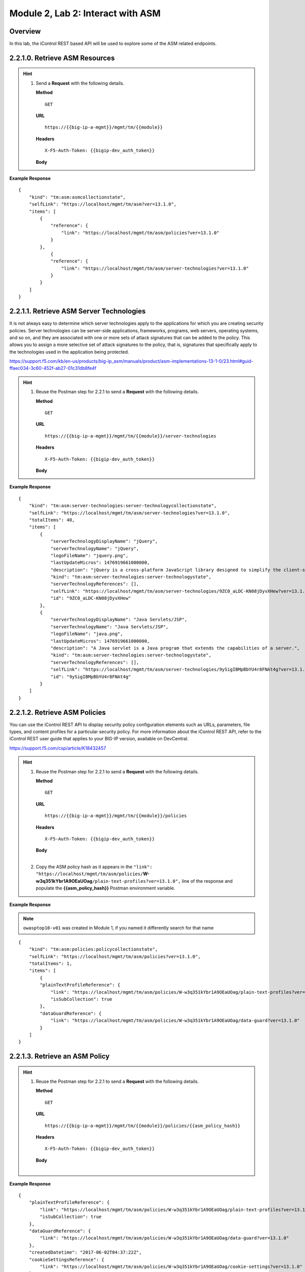.. |labmodule| replace:: 2
.. |labnum| replace:: 2
.. |labdot| replace:: |labmodule|\ .\ |labnum|
.. |labund| replace:: |labmodule|\ _\ |labnum|
.. |labname| replace:: Lab\ |labdot|
.. |labnameund| replace:: Lab\ |labund|

Module |labmodule|\, Lab \ |labnum|\: Interact with ASM
========================================================

Overview
--------

In this lab, the iControl REST based API will be used to explore some of the ASM related endpoints.

|labmodule|\.\ |labnum|\.1.0. Retrieve ASM Resources
----------------------------------------------------

.. Hint::
  1) Send a **Request** with the following details.

     | **Method**

     ::

         GET

     | **URL**

     ::

         https://{{big-ip-a-mgmt}}/mgmt/tm/{{module}}

     | **Headers**

     ::

	     X-F5-Auth-Token: {{bigip-dev_auth_token}}

     | **Body**

**Example Response**

::

    {
        "kind": "tm:asm:asmcollectionstate",
        "selfLink": "https://localhost/mgmt/tm/asm?ver=13.1.0",
        "items": [
            {
                "reference": {
                    "link": "https://localhost/mgmt/tm/asm/policies?ver=13.1.0"
                }
            },
                {
                "reference": {
                    "link": "https://localhost/mgmt/tm/asm/server-technologies?ver=13.1.0"
                }
            }
        ]
    }

|labmodule|\.\ |labnum|\.1.1. Retrieve ASM Server Technologies
---------------------------------------------------------------

It is not always easy to determine which server technologies apply to the applications for which you are creating security policies. Server technologies can be server-side applications, frameworks, programs, web servers, operating systems, and so on, and they are associated with one or more sets of attack signatures that can be added to the policy. This allows you to assign a more selective set of attack signatures to the policy, that is, signatures that specifically apply to the technologies used in the application being protected.

https://support.f5.com/kb/en-us/products/big-ip_asm/manuals/product/asm-implementations-13-1-0/23.html#guid-ffaec034-3c60-452f-ab27-01c31db8fe4f

.. Hint::
  1) Reuse the Postman step for 2.2.1 to send a **Request** with the following details.

     | **Method**

     ::

         GET

     | **URL**

     ::

         https://{{big-ip-a-mgmt}}/mgmt/tm/{{module}}/server-technologies

     | **Headers**

     ::

	     X-F5-Auth-Token: {{bigip-dev_auth_token}}

     | **Body**

**Example Response**

::

    {
        "kind": "tm:asm:server-technologies:server-technologycollectionstate",
        "selfLink": "https://localhost/mgmt/tm/asm/server-technologies?ver=13.1.0",
        "totalItems": 40,
        "items": [
            {
                "serverTechnologyDisplayName": "jQuery",
                "serverTechnologyName": "jQuery",
                "logoFileName": "jquery.png",
                "lastUpdateMicros": 1476919661000000,
                "description": "jQuery is a cross-platform JavaScript library designed to simplify the client-side scripting of HTML.",
                "kind": "tm:asm:server-technologies:server-technologystate",
                "serverTechnologyReferences": [],
                "selfLink": "https://localhost/mgmt/tm/asm/server-technologies/9ZC0_aLDC-KN08jDyvXHew?ver=13.1.0",
                "id": "9ZC0_aLDC-KN08jDyvXHew"
            },
            {
                "serverTechnologyDisplayName": "Java Servlets/JSP",
                "serverTechnologyName": "Java Servlets/JSP",
                "logoFileName": "java.png",
                "lastUpdateMicros": 1476919661000000,
                "description": "A Java servlet is a Java program that extends the capabilities of a server.",
                "kind": "tm:asm:server-technologies:server-technologystate",
                "serverTechnologyReferences": [],
                "selfLink": "https://localhost/mgmt/tm/asm/server-technologies/9ySigIBMpBbYU4r8FNAt4g?ver=13.1.0",
                "id": "9ySigIBMpBbYU4r8FNAt4g"
            }
        ]
    }

|labmodule|\.\ |labnum|\.1.2. Retrieve ASM Policies
----------------------------------------------------

You can use the iControl REST API to display security policy configuration elements such as URLs, parameters, file types, and content profiles for a particular security policy. For more information about the iControl REST API, refer to the iControl REST user guide that applies to your BIG-IP version, available on DevCentral.

https://support.f5.com/csp/article/K18432457


.. Hint::
  1) Reuse the Postman step for 2.2.1 to send a **Request** with the following details.

     | **Method**

     ::

         GET

     | **URL**

     ::

         https://{{big-ip-a-mgmt}}/mgmt/tm/{{module}}/policies

     | **Headers**

     ::

	     X-F5-Auth-Token: {{bigip-dev_auth_token}}

     | **Body**
     |

  2) Copy the ASM policy hash as it appears in the ``"link": "https://localhost/mgmt/tm/asm/policies/``\ **W-w3q351kYbr1A9OEaUOag**\ ``/plain-text-profiles?ver=13.1.0",`` line of the response and populate the **{{asm_policy_hash}}** Postman environment variable.


**Example Response**

.. NOTE:: ``owasptop10-v01`` was created in Module 1, if you named it differently search for that name

::

    {
        "kind": "tm:asm:policies:policycollectionstate",
        "selfLink": "https://localhost/mgmt/tm/asm/policies?ver=13.1.0",
        "totalItems": 1,
        "items": [
            {
            "plainTextProfileReference": {
                "link": "https://localhost/mgmt/tm/asm/policies/W-w3q351kYbr1A9OEaUOag/plain-text-profiles?ver=13.1.0",
                "isSubCollection": true
            },
            "dataGuardReference": {
                "link": "https://localhost/mgmt/tm/asm/policies/W-w3q351kYbr1A9OEaUOag/data-guard?ver=13.1.0"
            }
        ]
    }

|labmodule|\.\ |labnum|\.1.3. Retrieve an ASM Policy
-----------------------------------------------------

.. Hint::
  1) Reuse the Postman step for 2.2.1 to send a **Request** with the following details.

     | **Method**

     ::

         GET

     | **URL**

     ::

         https://{{big-ip-a-mgmt}}/mgmt/tm/{{module}}/policies/{{asm_policy_hash}}

     | **Headers**

     ::

	     X-F5-Auth-Token: {{bigip-dev_auth_token}}

     | **Body**
     |

**Example Response**

::

    {
        "plainTextProfileReference": {
            "link": "https://localhost/mgmt/tm/asm/policies/W-w3q351kYbr1A9OEaUOag/plain-text-profiles?ver=13.1.0",
            "isSubCollection": true
        },
        "dataGuardReference": {
            "link": "https://localhost/mgmt/tm/asm/policies/W-w3q351kYbr1A9OEaUOag/data-guard?ver=13.1.0"
        },
        "createdDatetime": "2017-06-02T04:37:22Z",
        "cookieSettingsReference": {
            "link": "https://localhost/mgmt/tm/asm/policies/W-w3q351kYbr1A9OEaUOag/cookie-settings?ver=13.1.0"
        },
        "versionLastChange": " Security Policy /Common/owasptop10-v01 [add]: Type was set to Security.\nEncoding Selected was set to false.\nApplication Language was set to utf-8.\nCase Sensitivity was set to Case Sensitive.\nTemplate was set to POLICY_TEMPLATE_FUNDAMENTAL.\nActive was set to false.\nDifferentiate between HTTP and HTTPS URLs was set to Protocol Specific.\nPolicy Name was set to /Common/owasptop10-v01.\nEnforcement Mode was set to Blocking. { audit: policy = /Common/owasptop10-v01, username = admin, client IP = 192.168.2.111 }",
        "name": "owasptop10-v01",
        "caseInsensitive": false,
        "headerSettingsReference": {
            "link": "https://localhost/mgmt/tm/asm/policies/W-w3q351kYbr1A9OEaUOag/header-settings?ver=13.1.0"
        },
        "versionPolicyName": "/Common/owasptop10-v01",
        "generalReference": {
            "link": "https://localhost/mgmt/tm/asm/policies/W-w3q351kYbr1A9OEaUOag/general?ver=13.1.0"
        }
    }

|labmodule|\.\ |labnum|\.1.4. Search for an ASM Policy
--------------------------------------------------------

An HTTP GET to the ``/mgmt/tm/asm/policies`` endpoint with a parameter of ``filter=name eq owasp``, allows ASM policies to be searched by name.

.. Hint::
  1) Reuse the Postman step for 2.2.1 to send a **Request** with the following details.

     | **Method**

     ::

         GET

     | **URL**

     ::

         https://{{big-ip-a-mgmt}}/mgmt/tm/{{module}}/policies?filter=name eq owasp

     | **Headers**

     ::

	     X-F5-Auth-Token: {{bigip-dev_auth_token}}

     | **Body**
     |

**Example Response**

::

    {
        "plainTextProfileReference": {
            "link": "https://localhost/mgmt/tm/asm/policies/W-w3q351kYbr1A9OEaUOag/plain-text-profiles?ver=13.1.0",
            "isSubCollection": true
        },
        "dataGuardReference": {
            "link": "https://localhost/mgmt/tm/asm/policies/W-w3q351kYbr1A9OEaUOag/data-guard?ver=13.1.0"
        },
        "createdDatetime": "2017-06-02T04:37:22Z",
        "cookieSettingsReference": {
            "link": "https://localhost/mgmt/tm/asm/policies/W-w3q351kYbr1A9OEaUOag/cookie-settings?ver=13.1.0"
        },
        "versionLastChange": " Security Policy /Common/owasptop10-v01 [add]: Type was set to Security.\nEncoding Selected was set to false.\nApplication Language was set to utf-8.\nCase Sensitivity was set to Case Sensitive.\nTemplate was set to POLICY_TEMPLATE_FUNDAMENTAL.\nActive was set to false.\nDifferentiate between HTTP and HTTPS URLs was set to Protocol Specific.\nPolicy Name was set to /Common/owasptop10-v01.\nEnforcement Mode was set to Blocking. { audit: policy = /Common/owasptop10-v01, username = admin, client IP = 192.168.2.111 }",
        "name": "owasptop10-v01",
        "caseInsensitive": false,
        "headerSettingsReference": {
            "link": "https://localhost/mgmt/tm/asm/policies/W-w3q351kYbr1A9OEaUOag/header-settings?ver=13.1.0"
        },
        "versionPolicyName": "/Common/owasptop10-v01",
        "generalReference": {
            "link": "https://localhost/mgmt/tm/asm/policies/W-w3q351kYbr1A9OEaUOag/general?ver=13.1.0"
        }
    }

|labmodule|\.\ |labnum|\.1.5. List ASM Tasks
----------------------------------------------

An HTTP GET to the ``/mgmt/tm/asm/tasks/`` endpoint lists the various ASM related tasks that can be performed via the iControl REST API.

.. Hint::
  1) Reuse the Postman step for 2.2.1 to send a **Request** with the following details.

     | **Method**

     ::

         GET

     | **URL**

     ::

         https://{{big-ip-a-mgmt}}/mgmt/tm/{{module}}/tasks/

     | **Headers**

     ::

	     X-F5-Auth-Token: {{bigip-dev_auth_token}}

     | **Body**
     |

**Example Response**

::

    {
        "kind": "tm:asm:tasks",
        "selfLink": "https://localhost/mgmt/tm/asm/tasks?ver=13.1.0",
        "items": [
            {
                "reference": {
                    "link": "https://localhost/mgmt/tm/asm/tasks/export-policy?ver=13.1.0"
                }
            },
            {
                "reference": {
                    "link": "https://localhost/mgmt/tm/asm/tasks/resolve-vulnerabilities?ver=13.1.0"
                }
            },
            {
                "reference": {
                    "link": "https://localhost/mgmt/tm/asm/tasks/check-signatures?ver=13.1.0"
                }
            },
            {
                "reference": {
                    "link": "https://localhost/mgmt/tm/asm/tasks/terminate-vulnerability-assessment?ver=13.1.0"
                }
            },
            {
                "reference": {
                    "link": "https://localhost/mgmt/tm/asm/tasks/apply-server-technologies?ver=13.1.0"
                }
            },
            {
                "reference": {
                    "link": "https://localhost/mgmt/tm/asm/tasks/associate-xml-validation-files-to-xml-profile?ver=13.1.0"
                }
            },
            {
                "reference": {
                    "link": "https://localhost/mgmt/tm/asm/tasks/export-policy-template?ver=13.1.0"
                }
            },
            {
                "reference": {
                    "link": "https://localhost/mgmt/tm/asm/tasks/export-requests?ver=13.1.0"
                }
            },
            {
                "reference": {
                    "link": "https://localhost/mgmt/tm/asm/tasks/initiate-vulnerability-assessment?ver=13.1.0"
                }
            },
            {
                "reference": {
                    "link": "https://localhost/mgmt/tm/asm/tasks/import-policy-template?ver=13.1.0"
                }
            },
            {
                "reference": {
                    "link": "https://localhost/mgmt/tm/asm/tasks/update-signatures?ver=13.1.0"
                }
            },
            {
                "reference": {
                    "link": "https://localhost/mgmt/tm/asm/tasks/import-policy?ver=13.1.0"
                }
            },
            {
                "reference": {
                    "link": "https://localhost/mgmt/tm/asm/tasks/bulk?ver=13.1.0"
                }
            },
            {
                "reference": {
                    "link": "https://localhost/mgmt/tm/asm/tasks/get-vulnerability-assessment-subscriptions?ver=13.1.0"
                }
            },
            {
                "reference": {
                    "link": "https://localhost/mgmt/tm/asm/tasks/apply-policy?ver=13.1.0"
                }
            },
            {
                "reference": {
                    "link": "https://localhost/mgmt/tm/asm/tasks/export-signatures?ver=13.1.0"
                }
            },
            {
                "reference": {
                    "link": "https://localhost/mgmt/tm/asm/tasks/import-vulnerabilities?ver=13.1.0"
                }
            }
        ]
    }

|labmodule|\.\ |labnum|\.1.6. List a specific ASM Task
-------------------------------------------------------

.. Hint::
  1) Reuse the Postman step for 2.2.1 to send a **Request** with the following details.

     | **Method**

     ::

         GET

     | **URL**

     ::

         https://{{big-ip-a-mgmt}}/mgmt/tm/{{module}}/tasks/export-policy

     | **Headers**

     ::

	     X-F5-Auth-Token: {{bigip-dev_auth_token}}

     | **Body**
     |

**Example Response**

::

    {
        "kind": "tm:asm:tasks:export-policy:export-policy-taskcollectionstate",
        "selfLink": "https://localhost/mgmt/tm/asm/tasks/export-policy?ver=13.1.0",
        "totalItems": 0,
        "items": []
    }

|labmodule|\.\ |labnum|\.1.7. Retrieve ASM Policy Templates
------------------------------------------------------------


Generic ready template folder contain files which are ASM default builtin generic policy templates for version 13 These templates are the same as the built-in tampltes the included with the version and ready to download.

Application ready template folader contain application policy templates which is a patched version of the built-in policies for version 13

https://github.com/f5devcentral/f5-asm-policy-template-v13

.. Hint::
  1) Reuse the Postman step for 2.2.1 to send a **Request** with the following details.

     | **Method**

     ::

         GET

     | **URL**

     ::

         https://{{big-ip-a-mgmt}}/mgmt/tm/{{module}}/policy-templates

     | **Headers**

     ::

	     X-F5-Auth-Token: {{bigip-dev_auth_token}}

     | **Body**
     |

**Example Response**

::

    {
        "kind": "tm:asm:policy-templates:policy-templatecollectionstate",
        "selfLink": "https://localhost/mgmt/tm/asm/policy-templates?ver=13.1.0",
        "totalItems": 32,
        "items": [
            {
            "policyType": "security",
            "name": "POLICY_TEMPLATE_SHAREPOINT_2007_HTTP",
            "description": "Generic template for SharePoint 2007 (http)",
            "kind": "tm:asm:policy-templates:policy-templatestate",
            "templateType": "application-ready",
            "selfLink": "https://localhost/mgmt/tm/asm/policy-templates/jmHjN-Fpm-SGwYQsrZp57A?ver=13.1.0",
            "templateDefaults": {
                "caseInsensitive": true,
                "learningSpeed": {
                "untrustedTrafficSiteChangeTracking": {
                    "maxDaysBetweenSamples": 7,
                    "differentSources": 10,
                    "minMinutesBetweenSamples": 5
                },
                "untrustedTrafficLoosen": {
                    "maxDaysBetweenSamples": 7,
                    "differentSources": 20,
                    "minHoursBetweenSamples": 1
                },
                "trustedTrafficSiteChangeTracking": {
                    "maxDaysBetweenSamples": 7,
                    "differentSources": 1,
                    "minMinutesBetweenSamples": 0
                },
                "trustedTrafficLoosen": {
                    "maxDaysBetweenSamples": 7,
                    "differentSources": 1,
                    "minHoursBetweenSamples": 0
                },
                "trafficTighten": {
                    "minDaysBetweenSamples": 1,
                    "totalRequests": 15000,
                    "maxModificationSuggestionScore": 50
                }
                },
                "enforcementReadinessPeriod": 7,
                "learningMode": "disabled",
                "applicationLanguage": "utf-8",
                "enforcementMode": "transparent",
                "signatureStaging": true,
                "type": "security",
                "protocolIndependent": false
            },
            "title": "SharePoint 2007 (http)",
            "id": "jmHjN-Fpm-SGwYQsrZp57A"
            }
        ]
    }

|labmodule|\.\ |labnum|\.1.8. Retrieve ASM Signature Sets
------------------------------------------------------------

Attack signatures are rules or patterns that identify attack sequences or classes of attacks on a web application and its components. You can apply attack signatures to both requests and responses.

F5 releases a new attack signature update for the BIG-IP ASM system on a regular basis. The attack signature update includes new attack signatures as well as enhancements to existing attack signatures.

https://support.f5.com/csp/article/K8217

.. Hint::
  1) Reuse the Postman step for 2.2.1 to send a **Request** with the following details.

     | **Method**

     ::

         GET

     | **URL**

     ::

         https://{{big-ip-a-mgmt}}/mgmt/tm/{{module}}/signature-sets

     | **Headers**

     ::

	     X-F5-Auth-Token: {{bigip-dev_auth_token}}

     | **Body**
     |

**Example Response**

::

    {
        "kind": "tm:asm:signature-sets:signature-setcollectionstate",
        "selfLink": "https://localhost/mgmt/tm/asm/signature-sets?ver=13.1.0",
        "totalItems": 29,
        "items": [
            {
            "filter": {
                "riskFilter": "all",
                "accuracyFilter": "all",
                "userDefinedFilter": "all",
                "lastUpdatedFilter": "all",
                "accuracyValue": "all",
                "riskValue": "all",
                "signatureType": "all"
            },
            "isUserDefined": false,
            "name": "Generic Detection Signatures",
            "assignToPolicyByDefault": true,
            "lastUpdateMicros": 0,
            "kind": "tm:asm:signature-sets:signature-setstate",
            "selfLink": "https://localhost/mgmt/tm/asm/signature-sets/pBeUaadz6x-Z55_GkLxfsg?ver=13.1.0",
            "defaultAlarm": true,
            "systems": [
                {
                    "systemReference": {
                        "link": "https://localhost/mgmt/tm/asm/signature-systems/EStDgGiP9nSPgKBhSlDyvQ?ver=13.1.0"
                    }
                    },
                    {
                    "systemReference": {
                        "link": "https://localhost/mgmt/tm/asm/signature-systems/rMiBJmL6DLmnfmW_pXHmdw?ver=13.1.0"
                    }
                    },
                    {
                    "systemReference": {
                        "link": "https://localhost/mgmt/tm/asm/signature-systems/b9hI1sIulARJ09bbdy0VQw?ver=13.1.0"
                    }
                }
            ],
            "id": "pBeUaadz6x-Z55_GkLxfsg",
            "type": "filter-based",
            "signatureReferences": [
                {
                "link": "https://localhost/mgmt/tm/asm/signatures/nHU-8zUxj8ldUevwMgFpvw?ver=13.1.0"
                },
                {
                "link": "https://localhost/mgmt/tm/asm/signatures/RTFj6E66sH7g7XMa9ihQOQ?ver=13.1.0"
                }
            ],
            "category": "User-defined",
            "defaultBlock": true,
            "defaultLearn": true
            }
        ]
    }

|labmodule|\.\ |labnum|\.1.9. Retrieve ASM Signature Systems
--------------------------------------------------------------

.. Hint::
  1) Reuse the Postman step for 2.2.1 to send a **Request** with the following details.

     | **Method**

     ::

         GET

     | **URL**

     ::

         https://{{big-ip-a-mgmt}}/mgmt/tm/{{module}}/signature-systems

     | **Headers**

     ::

	     X-F5-Auth-Token: {{bigip-dev_auth_token}}

     | **Body**
     |

**Example Response**

::

    {
        "kind": "tm:asm:signature-systems:signature-systemcollectionstate",
        "selfLink": "https://localhost/mgmt/tm/asm/signature-systems?ver=13.1.0",
        "totalItems": 44,
        "items": [
            {
                "kind": "tm:asm:signature-systems:signature-systemstate",
                "selfLink": "https://localhost/mgmt/tm/asm/signature-systems/EStDgGiP9nSPgKBhSlDyvQ?ver=13.1.0",
                "name": "General Database",
                "id": "EStDgGiP9nSPgKBhSlDyvQ"
            },
            {
                "kind": "tm:asm:signature-systems:signature-systemstate",
                "selfLink": "https://localhost/mgmt/tm/asm/signature-systems/rMiBJmL6DLmnfmW_pXHmdw?ver=13.1.0",
                "name": "Various systems",
                "id": "rMiBJmL6DLmnfmW_pXHmdw"
            }
        ]
    }

|labmodule|\.\ |labnum|\.1.10. Retrieve ASM Attack Types
-----------------------------------------------------------

.. Hint::
  1) Reuse the Postman step for 2.2.1 to send a **Request** with the following details.

     | **Method**

     ::

         GET

     | **URL**

     ::

         https://{{big-ip-a-mgmt}}/mgmt/tm/{{module}}/attack-types

     | **Headers**

     ::

	     X-F5-Auth-Token: {{bigip-dev_auth_token}}

     | **Body**
     |

**Example Response**

::

    {
        "kind": "tm:asm:attack-types:attack-typecollectionstate",
        "selfLink": "https://localhost/mgmt/tm/asm/attack-types?ver=13.1.0",
        "totalItems": 37,
        "items": [
            {
                "kind": "tm:asm:attack-types:attack-typestate",
                "selfLink": "https://localhost/mgmt/tm/asm/attack-types/9yL3q5_pO0E3pK1Uz9x2cw?ver=13.1.0",
                "name": "Remote File Include",
                "id": "9yL3q5_pO0E3pK1Uz9x2cw",
                "description": "Remote File Inclusion attacks allow attackers to run arbitrary code on a vulnerable website."
            },
            {
                "kind": "tm:asm:attack-types:attack-typestate",
                "selfLink": "https://localhost/mgmt/tm/asm/attack-types/ufg0smEkZrpmkoDHfSPGdQ?ver=13.1.0",
                "name": "Non-browser Client",
                "id": "ufg0smEkZrpmkoDHfSPGdQ",
                "description": "An attempt is made by a non-browser client to explore the site."
            }
        ]
    }

|labmodule|\.\ |labnum|\.1.11. Retrieve ASM Policy URLs
--------------------------------------------------------

.. Hint::
  1) Reuse the Postman step for 2.2.1 to send a **Request** with the following details.

     | **Method**

     ::

         GET

     | **URL**

     ::

         https://{{big-ip-a-mgmt}}/mgmt/tm/{{module}}/policies/{{asm_policy_hash}}/urls

     | **Headers**

     ::

	     X-F5-Auth-Token: {{bigip-dev_auth_token}}

     | **Body**
     |

**Example Response**

::

    {
        "kind": "tm:asm:policies:urls:urlcollectionstate",
        "selfLink": "https://localhost/mgmt/tm/asm/policies/W-w3q351kYbr1A9OEaUOag/urls?ver=13.1.0",
        "totalItems": 2,
        "items": [
            {
            "protocol": "http",
            "wildcardIncludesSlash": true,
            "lastLearnedNewEntityDatetime": "2017-06-02T04:37:25Z",
            "html5CrossOriginRequestsEnforcement": {
                "enforcementMode": "disabled"
            },
            "kind": "tm:asm:policies:urls:urlstate",
            "selfLink": "https://localhost/mgmt/tm/asm/policies/W-w3q351kYbr1A9OEaUOag/urls/faiefv884qtHRU3Qva2AbQ?ver=13.1.0",
            "methodsOverrideOnUrlCheck": false,
            "id": "faiefv884qtHRU3Qva2AbQ",
            "isAllowed": true,
            "metacharsOnUrlCheck": false,
            "name": "*",
            "lastUpdateMicros": 1496378251000000,
            "description": "",
            "parameterReference": {
                "link": "https://localhost/mgmt/tm/asm/policies/W-w3q351kYbr1A9OEaUOag/urls/faiefv884qtHRU3Qva2AbQ/parameters?ver=13.1.0",
                "isSubCollection": true
            },
            "attackSignaturesCheck": true,
            "signatureOverrides": [],
            "clickjackingProtection": false,
            "urlContentProfiles": [
                {
                "headerValue": "*",
                "headerName": "*",
                "headerOrder": "default",
                "type": "apply-value-and-content-signatures"
                },
                {
                "headerValue": "*form*",
                "headerName": "Content-Type",
                "headerOrder": "1",
                "type": "form-data"
                },
                {
                "contentProfileReference": {
                    "link": "https://localhost/mgmt/tm/asm/policies/W-w3q351kYbr1A9OEaUOag/json-profiles/X8FbXF48VWJ5Tecp5ATd4A?ver=13.1.0"
                },
                "headerValue": "*json*",
                "headerName": "Content-Type",
                "headerOrder": "2",
                "type": "json"
                },
                {
                "contentProfileReference": {
                    "link": "https://localhost/mgmt/tm/asm/policies/W-w3q351kYbr1A9OEaUOag/xml-profiles/jwQd_XYZPfNGYnc3l7P4Pg?ver=13.1.0"
                },
                "headerValue": "*xml*",
                "headerName": "Content-Type",
                "headerOrder": "3",
                "type": "xml"
                }
            ],
            "performStaging": true,
            "type": "wildcard",
            "wildcardOrder": 2
            },
            {
            "protocol": "https",
            "wildcardIncludesSlash": true,
            "lastLearnedNewEntityDatetime": "2017-06-02T04:37:25Z",
            "html5CrossOriginRequestsEnforcement": {
                "enforcementMode": "disabled"
            },
            "kind": "tm:asm:policies:urls:urlstate",
            "selfLink": "https://localhost/mgmt/tm/asm/policies/W-w3q351kYbr1A9OEaUOag/urls/N_a3D1S7OKDehYEPb-mgCg?ver=13.1.0",
            "methodsOverrideOnUrlCheck": false,
            "id": "N_a3D1S7OKDehYEPb-mgCg",
            "isAllowed": true,
            "metacharsOnUrlCheck": false,
            "name": "*",
            "lastUpdateMicros": 1496378251000000,
            "description": "",
            "parameterReference": {
                "link": "https://localhost/mgmt/tm/asm/policies/W-w3q351kYbr1A9OEaUOag/urls/N_a3D1S7OKDehYEPb-mgCg/parameters?ver=13.1.0",
                "isSubCollection": true
            },
            "attackSignaturesCheck": true,
            "signatureOverrides": [],
            "clickjackingProtection": false,
            "urlContentProfiles": [
                {
                "headerValue": "*",
                "headerName": "*",
                "headerOrder": "default",
                "type": "apply-value-and-content-signatures"
                },
                {
                "headerValue": "*form*",
                "headerName": "Content-Type",
                "headerOrder": "1",
                "type": "form-data"
                },
                {
                "contentProfileReference": {
                    "link": "https://localhost/mgmt/tm/asm/policies/W-w3q351kYbr1A9OEaUOag/json-profiles/X8FbXF48VWJ5Tecp5ATd4A?ver=13.1.0"
                },
                "headerValue": "*json*",
                "headerName": "Content-Type",
                "headerOrder": "2",
                "type": "json"
                },
                {
                "contentProfileReference": {
                    "link": "https://localhost/mgmt/tm/asm/policies/W-w3q351kYbr1A9OEaUOag/xml-profiles/jwQd_XYZPfNGYnc3l7P4Pg?ver=13.1.0"
                },
                "headerValue": "*xml*",
                "headerName": "Content-Type",
                "headerOrder": "3",
                "type": "xml"
                }
            ],
            "performStaging": true,
            "type": "wildcard",
            "wildcardOrder": 1
            }
        ]
    }

|labmodule|\.\ |labnum|\.1.12. Retrieve ASM Policy Signature Sets
---------------------------------------------------------------------

.. Hint::
  1) Reuse the Postman step for 2.2.1 to send a **Request** with the following details.

     | **Method**

     ::

         GET

     | **URL**

     ::

         https://{{big-ip-a-mgmt}}/mgmt/tm/{{module}}/policies/{{asm_policy_hash}}/signature-sets

     | **Headers**

     ::

	     X-F5-Auth-Token: {{bigip-dev_auth_token}}

     | **Body**
     |

**Example Response**

::

    {
        "kind": "tm:asm:policies:signature-sets:signature-setcollectionstate",
        "selfLink": "https://localhost/mgmt/tm/asm/policies/W-w3q351kYbr1A9OEaUOag/signature-sets?ver=13.1.0",
        "totalItems": 1,
        "items": [
            {
            "signatureSetReference": {
                "link": "https://localhost/mgmt/tm/asm/signature-sets/pBeUaadz6x-Z55_GkLxfsg?ver=13.1.0"
            },
            "lastUpdateMicros": 1496378251000000,
            "selfLink": "https://localhost/mgmt/tm/asm/policies/W-w3q351kYbr1A9OEaUOag/signature-sets/xMpCOKC5I4INzFCab3WEmw?ver=13.1.0",
            "kind": "tm:asm:policies:signature-sets:signature-setstate",
            "alarm": true,
            "block": true,
            "id": "xMpCOKC5I4INzFCab3WEmw",
            "learn": true
            }
        ]
    }

